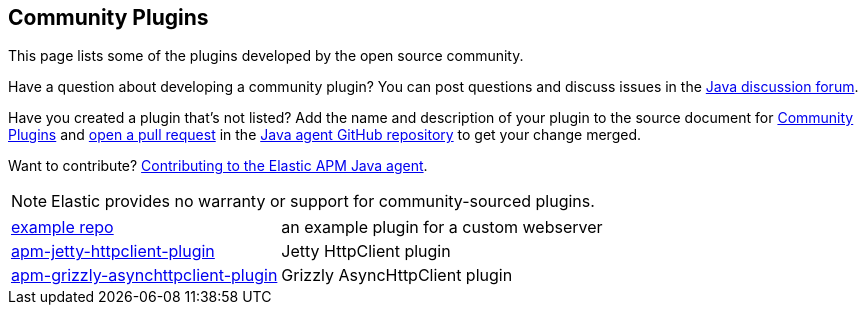 [[community-plugins]]
== Community Plugins

This page lists some of the plugins developed by the open source community.

Have a question about developing a community plugin? You can post questions and discuss issues in the https://discuss.elastic.co/tag/java[Java discussion forum].

Have you created a plugin that's not listed? Add the name and description of your plugin to the source document for https://github.com/elastic/apm-agent-java/blob/main/docs/community-plugins.asciidoc[Community Plugins]
and https://help.github.com/articles/using-pull-requests[open a pull request] in the https://github.com/elastic/apm-agent-java[Java agent GitHub repository] to get your change merged.

Want to contribute? https://github.com/elastic/apm-agent-java/blob/main/CONTRIBUTING.md[Contributing to the Elastic APM Java agent].

NOTE: Elastic provides no warranty or support for community-sourced plugins.

[horizontal]
https://github.com/elastic/apm-agent-java-plugin-example[example repo]:: an example plugin for a custom webserver
https://github.com/videnkz/apm-jetty-httpclient-plugin[apm-jetty-httpclient-plugin]:: Jetty HttpClient plugin
https://github.com/videnkz/apm-grizzly-asynchttpclient-plugin[apm-grizzly-asynchttpclient-plugin]:: Grizzly AsyncHttpClient plugin
